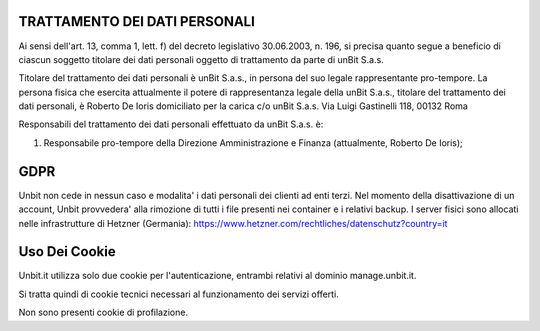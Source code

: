 ------------------------------
TRATTAMENTO DEI DATI PERSONALI
------------------------------

Ai sensi dell'art. 13, comma 1, lett. f) del decreto legislativo 30.06.2003, n. 196, si precisa quanto segue a beneficio di ciascun soggetto titolare dei dati personali oggetto di trattamento da parte di unBit S.a.s.

Titolare del trattamento dei dati personali è unBit S.a.s., in persona del suo legale rappresentante pro-tempore. La persona fisica che esercita attualmente il potere di rappresentanza legale della unBit S.a.s., titolare del trattamento dei dati personali, è Roberto De Ioris domiciliato per la carica c/o unBit S.a.s. Via Luigi Gastinelli 118, 00132 Roma

Responsabili del trattamento dei dati personali effettuato da unBit S.a.s. è:

1) Responsabile pro-tempore della Direzione Amministrazione e Finanza (attualmente, Roberto De Ioris); 

----
GDPR
----

Unbit non cede in nessun caso e modalita' i dati personali dei clienti ad enti terzi. Nel momento della disattivazione
di un account, Unbit provvedera' alla rimozione di tutti i file presenti nei container e i relativi backup.
I server fisici sono allocati nelle infrastrutture di Hetzner (Germania): https://www.hetzner.com/rechtliches/datenschutz?country=it

--------------
Uso Dei Cookie
--------------

Unbit.it utilizza solo due cookie per l'autenticazione, entrambi relativi al dominio manage.unbit.it.

Si tratta quindi di cookie tecnici necessari al funzionamento dei servizi offerti.

Non sono presenti cookie di profilazione.
